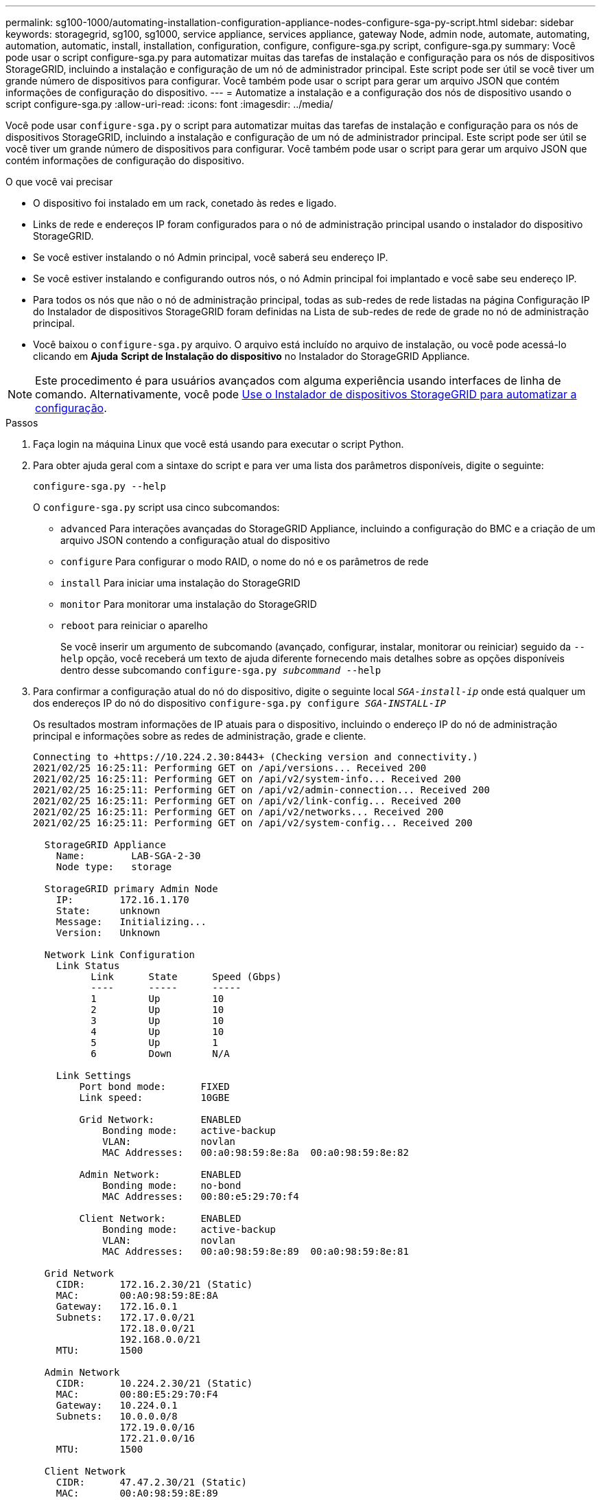 ---
permalink: sg100-1000/automating-installation-configuration-appliance-nodes-configure-sga-py-script.html 
sidebar: sidebar 
keywords: storagegrid, sg100, sg1000, service appliance, services appliance, gateway Node, admin node, automate, automating, automation, automatic, install, installation, configuration, configure, configure-sga.py script, configure-sga.py 
summary: Você pode usar o script configure-sga.py para automatizar muitas das tarefas de instalação e configuração para os nós de dispositivos StorageGRID, incluindo a instalação e configuração de um nó de administrador principal. Este script pode ser útil se você tiver um grande número de dispositivos para configurar. Você também pode usar o script para gerar um arquivo JSON que contém informações de configuração do dispositivo. 
---
= Automatize a instalação e a configuração dos nós de dispositivo usando o script configure-sga.py
:allow-uri-read: 
:icons: font
:imagesdir: ../media/


[role="lead"]
Você pode usar `configure-sga.py` o script para automatizar muitas das tarefas de instalação e configuração para os nós de dispositivos StorageGRID, incluindo a instalação e configuração de um nó de administrador principal. Este script pode ser útil se você tiver um grande número de dispositivos para configurar. Você também pode usar o script para gerar um arquivo JSON que contém informações de configuração do dispositivo.

.O que você vai precisar
* O dispositivo foi instalado em um rack, conetado às redes e ligado.
* Links de rede e endereços IP foram configurados para o nó de administração principal usando o instalador do dispositivo StorageGRID.
* Se você estiver instalando o nó Admin principal, você saberá seu endereço IP.
* Se você estiver instalando e configurando outros nós, o nó Admin principal foi implantado e você sabe seu endereço IP.
* Para todos os nós que não o nó de administração principal, todas as sub-redes de rede listadas na página Configuração IP do Instalador de dispositivos StorageGRID foram definidas na Lista de sub-redes de rede de grade no nó de administração principal.
* Você baixou o `configure-sga.py` arquivo. O arquivo está incluído no arquivo de instalação, ou você pode acessá-lo clicando em *Ajuda* *Script de Instalação do dispositivo* no Instalador do StorageGRID Appliance.



NOTE: Este procedimento é para usuários avançados com alguma experiência usando interfaces de linha de comando. Alternativamente, você pode xref:automating-appliance-configuration-using-storagegrid-appliance-installer.adoc[Use o Instalador de dispositivos StorageGRID para automatizar a configuração].

.Passos
. Faça login na máquina Linux que você está usando para executar o script Python.
. Para obter ajuda geral com a sintaxe do script e para ver uma lista dos parâmetros disponíveis, digite o seguinte:
+
[listing]
----
configure-sga.py --help
----
+
O `configure-sga.py` script usa cinco subcomandos:

+
** `advanced` Para interações avançadas do StorageGRID Appliance, incluindo a configuração do BMC e a criação de um arquivo JSON contendo a configuração atual do dispositivo
** `configure` Para configurar o modo RAID, o nome do nó e os parâmetros de rede
** `install` Para iniciar uma instalação do StorageGRID
** `monitor` Para monitorar uma instalação do StorageGRID
** `reboot` para reiniciar o aparelho
+
Se você inserir um argumento de subcomando (avançado, configurar, instalar, monitorar ou reiniciar) seguido da `--help` opção, você receberá um texto de ajuda diferente fornecendo mais detalhes sobre as opções disponíveis dentro desse subcomando
`configure-sga.py _subcommand_ --help`



. Para confirmar a configuração atual do nó do dispositivo, digite o seguinte local `_SGA-install-ip_` onde está qualquer um dos endereços IP do nó do dispositivo
`configure-sga.py configure _SGA-INSTALL-IP_`
+
Os resultados mostram informações de IP atuais para o dispositivo, incluindo o endereço IP do nó de administração principal e informações sobre as redes de administração, grade e cliente.

+
[listing]
----
Connecting to +https://10.224.2.30:8443+ (Checking version and connectivity.)
2021/02/25 16:25:11: Performing GET on /api/versions... Received 200
2021/02/25 16:25:11: Performing GET on /api/v2/system-info... Received 200
2021/02/25 16:25:11: Performing GET on /api/v2/admin-connection... Received 200
2021/02/25 16:25:11: Performing GET on /api/v2/link-config... Received 200
2021/02/25 16:25:11: Performing GET on /api/v2/networks... Received 200
2021/02/25 16:25:11: Performing GET on /api/v2/system-config... Received 200

  StorageGRID Appliance
    Name:        LAB-SGA-2-30
    Node type:   storage

  StorageGRID primary Admin Node
    IP:        172.16.1.170
    State:     unknown
    Message:   Initializing...
    Version:   Unknown

  Network Link Configuration
    Link Status
          Link      State      Speed (Gbps)
          ----      -----      -----
          1         Up         10
          2         Up         10
          3         Up         10
          4         Up         10
          5         Up         1
          6         Down       N/A

    Link Settings
        Port bond mode:      FIXED
        Link speed:          10GBE

        Grid Network:        ENABLED
            Bonding mode:    active-backup
            VLAN:            novlan
            MAC Addresses:   00:a0:98:59:8e:8a  00:a0:98:59:8e:82

        Admin Network:       ENABLED
            Bonding mode:    no-bond
            MAC Addresses:   00:80:e5:29:70:f4

        Client Network:      ENABLED
            Bonding mode:    active-backup
            VLAN:            novlan
            MAC Addresses:   00:a0:98:59:8e:89  00:a0:98:59:8e:81

  Grid Network
    CIDR:      172.16.2.30/21 (Static)
    MAC:       00:A0:98:59:8E:8A
    Gateway:   172.16.0.1
    Subnets:   172.17.0.0/21
               172.18.0.0/21
               192.168.0.0/21
    MTU:       1500

  Admin Network
    CIDR:      10.224.2.30/21 (Static)
    MAC:       00:80:E5:29:70:F4
    Gateway:   10.224.0.1
    Subnets:   10.0.0.0/8
               172.19.0.0/16
               172.21.0.0/16
    MTU:       1500

  Client Network
    CIDR:      47.47.2.30/21 (Static)
    MAC:       00:A0:98:59:8E:89
    Gateway:   47.47.0.1
    MTU:       2000

##############################################################
#####   If you are satisfied with this configuration,    #####
##### execute the script with the "install" sub-command. #####
##############################################################
----
. Se você precisar alterar qualquer um dos valores na configuração atual, use o `configure` subcomando para atualizá-los. Por exemplo, se você quiser alterar o endereço IP que o dispositivo usa para conexão com o nó Admin principal para `172.16.2.99`, digite o seguinte
`configure-sga.py configure --admin-ip 172.16.2.99 _SGA-INSTALL-IP_`
. Se você quiser fazer backup da configuração do appliance em um arquivo JSON, use os subcomandos avançado e `backup-file` . Por exemplo, se você quiser fazer backup da configuração de um dispositivo com endereço IP `_SGA-INSTALL-IP_` para um arquivo chamado `appliance-SG1000.json`, digite o seguinte
`configure-sga.py advanced --backup-file appliance-SG1000.json _SGA-INSTALL-IP_`
+
O arquivo JSON contendo as informações de configuração é gravado no mesmo diretório do qual você executou o script.

+

IMPORTANT: Verifique se o nome do nó de nível superior no arquivo JSON gerado corresponde ao nome do dispositivo. Não faça alterações neste arquivo, a menos que você seja um usuário experiente e tenha uma compreensão completa das APIs do StorageGRID.

. Quando estiver satisfeito com a configuração do aparelho, utilize os `install` subcomandos e `monitor` para instalar o aparelho
`configure-sga.py install --monitor _SGA-INSTALL-IP_`
. Se pretender reiniciar o aparelho, introduza o seguinte
`configure-sga.py reboot _SGA-INSTALL-IP_`

